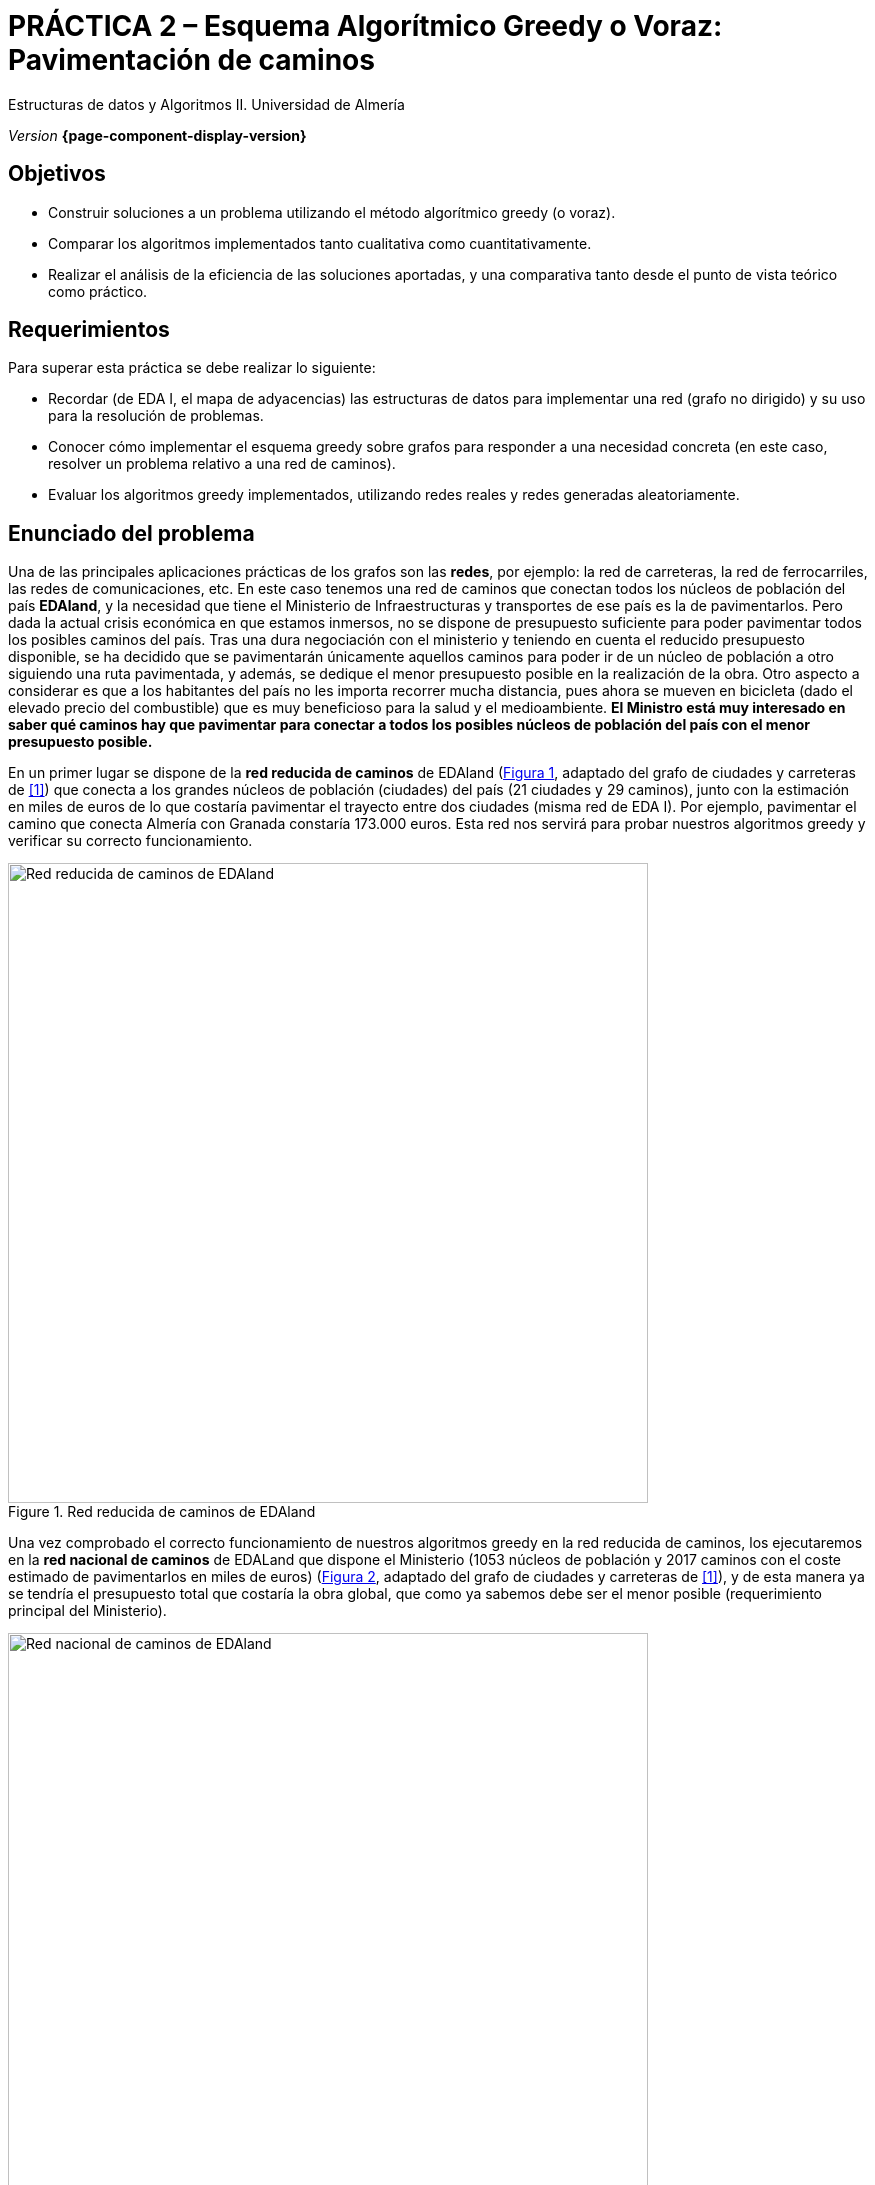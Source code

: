 ////
Nombre y título del trabajo
////
= PRÁCTICA 2 – Esquema Algorítmico Greedy o Voraz: Pavimentación de caminos
:navtitle: Introducción

// Bloque para GitHub, para que al visualizar el .adoc encuentre las figuras.
ifdef::env-github[]
:imagesdir: ../images
:figure-caption: Figura
endif::[]

Estructuras de datos y Algoritmos II. Universidad de Almería

_Version_ *{page-component-display-version}*


////
COLOCA A CONTINUACION LOS OBJETIVOS
////
== Objetivos
====
* Construir soluciones a un problema utilizando el método algorítmico greedy (o voraz).
* Comparar los algoritmos implementados tanto cualitativa como cuantitativamente.
* Realizar el análisis de la eficiencia de las soluciones aportadas, y una comparativa tanto desde el punto de vista teórico como práctico.
====

== Requerimientos

Para superar esta práctica se debe realizar lo siguiente:

* Recordar (de EDA I, el mapa de adyacencias) las estructuras de datos para implementar una red (grafo no dirigido) y su uso para la resolución de problemas.

* Conocer cómo implementar el esquema greedy sobre grafos para responder a una necesidad
concreta (en este caso, resolver un problema relativo a una red de caminos).

* Evaluar los algoritmos greedy implementados, utilizando redes reales y redes generadas
aleatoriamente.

== Enunciado del problema

Una de las principales aplicaciones prácticas de los grafos son las *redes*, por ejemplo: la red de carreteras, la red de ferrocarriles, las redes de comunicaciones, etc. En este caso tenemos una red de caminos que conectan todos los núcleos de población del país *EDAland*, y la necesidad que tiene el Ministerio de Infraestructuras y transportes de ese país es la de pavimentarlos. Pero dada la actual crisis económica en que estamos inmersos, no se dispone de presupuesto suficiente para poder pavimentar todos los posibles caminos del país. Tras una dura negociación con el ministerio y teniendo en cuenta el reducido presupuesto disponible, se ha decidido que se pavimentarán únicamente  aquellos caminos para poder ir de un núcleo de población a otro siguiendo una ruta pavimentada, y además, se dedique el menor presupuesto posible en la realización de la obra. Otro aspecto a considerar es que a los habitantes del país no les importa recorrer mucha distancia, pues ahora se mueven en bicicleta (dado el elevado precio del combustible) que es muy beneficioso para la salud y el medioambiente.
*El Ministro está muy interesado en saber qué caminos hay que pavimentar para conectar a todos los posibles núcleos de población del país con el menor presupuesto posible.*

En un primer lugar se dispone de la *red reducida de caminos* de EDAland (link:#fig1[Figura 1], adaptado del grafo de ciudades y carreteras de <<gines-mapa>>) que conecta a los grandes núcleos de población (ciudades) del país (21 ciudades y 29 caminos), junto con la estimación en miles de euros de lo que costaría pavimentar el trayecto entre dos ciudades (misma red de EDA I). Por ejemplo, pavimentar el camino que conecta Almería con Granada constaría 173.000 euros. Esta red nos servirá para probar nuestros algoritmos greedy y verificar su correcto funcionamiento. 

[#fig1]
.Red reducida de caminos de EDAland
image::pr2-fig1.png[Red reducida de caminos de EDAland,width=640,pdfwidth=80%,align="center"]

Una vez comprobado el correcto funcionamiento de nuestros algoritmos greedy en la red reducida de caminos, los ejecutaremos en la *red nacional de caminos* de EDALand que dispone el Ministerio (1053 núcleos de población y 2017 caminos con el coste estimado de pavimentarlos en miles de euros) (link:#fig2[Figura 2], adaptado del grafo de ciudades y carreteras de <<gines-mapa>>), y de esta manera ya se tendría el presupuesto total que costaría la obra global, que como ya sabemos debe ser el menor posible (requerimiento principal del Ministerio).

[#fig2]
.Red nacional de caminos de EDAland
image::pr2-fig2.png[Red nacional de caminos de EDAland,width=640,pdfwidth=80%,align="center"]



== Trabajo a desarrollar

Deberá proponer e implementar dos soluciones (algoritmos) con el esquema greedy (voraz) al
problema planteado. Un algoritmo escogerá la arista de menor coste para pavimentar entre las que queden disponibles, manteniendo conexa la subred que se está construyendo. Y el otro, seleccionará la arista de menor coste entre todas las restantes, aunque la subred resultante no sea conexa. Para el primer caso, se implementarán dos variantes del algoritmo, utilizando una *cola de prioridad y sin ella*.

Además, deberá implementar un *generador de redes aleatorias* (grafos no orientados, valorados positivamente y conexos). En el que dados un número de vértices y un número de aristas válido, generará una red aleatoria en un archivo de texto en disco (siguiendo el mismo formato que las redes reales) para luego poder cargarlo y ejecutar los algoritmos greedy sobre redes mucho más grandes.

// Bloque de codigo en html5 (admite negritas)
ifdef::backend-html5[]

[source,subs="verbatim,quotes"]
----
*0* // no dirigido
*n* // número de vértices
*1* // vértice 1
*2* // vértice 2
*...*
*n* // vértice n
*m* // número de aristas
*1 2 25.0* // vi vj costeij
// así hasta completar m entradas/aristas
----
endif::[]

// Bloque de codigo en pdf (no admite negritas)
ifdef::backend-pdf[]

[source]
----
0 // no dirigido
n // número de vértices
1 // vértice 1
2 // vértice 2
...
n // vértice n
m // número de aristas
1 2 25.0 // vi vj costeij
// así hasta completar m entradas/aristas
----
endif::[]



Para ello deberá realizar los siguientes apartados:

* *Estudio de la implementación*: Explicar los detalles más importantes de la implementación, tanto de las estructuras de datos utilizadas para almacenar la red, como de los algoritmos greedy implementados. El código debe de estar razonablemente bien documentado (JavaDoc).

* *Estudio teórico*: Estudiar los tiempos de ejecución de los algoritmos implementados, en función del número de núcleos de población (vértices) y del número de caminos (aristas). Comparar también los algoritmos propuestos, teniendo en cuenta las características de la  red (grafo) y las técnicas de implementación elegidas. Responder de forma justificada a las siguientes preguntas: *(1)* ¿el resultado de la ejecución de cada algoritmo es único?. *(2)* ¿el resultado de la ejecución de los dos algoritmos debe ser el mismo?, ¿por qué?. *(3)* si el peso de las aristas fuese la distancia entre dos ciudades, con la estructura resultante, ¿podemos determinar el camino mínimo entre dos pares de ciudades cualquiera?.

* *Estudio experimental*: Validación de los algoritmos greedy implementados sobre las redes reales (EDAland) proporcionadas. Para ello, se deberán obtener y comparar los tiempos de ejecución de los algoritmos implementados. Se contrastarán los resultados teóricos y los experimentales, comprobando si los experimentales confirman los teóricos previamente analizados. Se justificarán los experimentos realizados, y en caso de discrepancia entre la teoría y los experimentos se debe intentar buscar una explicación razonada. Además, se generarán *redes aleatorias* (grafos no orientados, valorados positivamente y conexos), fijando un número vértices (por ejemplo 5000, 10000, 15000 y 20000) y variando el número aristas de tal manera que el grafo quede siempre conexo (*generador de redes aleatorias*). Sobre estas nuevas redes, se volverán a probar los algoritmos greedy implementados para poder compararlos con un número mayor de vértices y aristas.

== Archivos de datos

Los datos están disponibles en el https://github.com/ualeda2/practica2[repositorio] GitHub de esta práctica, en la carpeta `dataset`: 

- `graphPrimKruskal.txt` => archivo con el grafo de las transparencias de clase para los algoritmos de Prim y Kruskal.

- `graphEDAland.txt` => archivo con el grafo reducido de EDAland (link:#fig1[Figura 1])

- `graphEDAlandLarge.txt` => archivo con el grafo grande de EDAland (link:#fig2[Figura 2])

- `graphEDAlandLargeVertices.txt` => archivo con los vértices y sus coordenadas x, y por si alguien quiere representarlo gráficamente (voluntario). 

== Entregas

Se ha de entregar, en fecha, un repositorio público de GitHub (mismo repositorio para todas las prácticas de EDA II) con toda la documentación y código fuente requerido en la práctica:

* En dicho repositorio crear una nueva carpeta llamada `practica_2`, donde creéis dos subcarpetas una para la documentación, `docs` y otra para el código fuente `sources`.

* Memoria que explique todo lo que habéis realizado en la práctica. La memoria deberá tener el formato que se indica a continuación. Si se desea, también se podrá realizar una presentación de la práctica.

* Código fuente de la aplicación, desarrollada en JAVA, que resuelva todo lo planteado en la práctica. Recordad que tendréis que medir tiempos de ejecución de vuestras soluciones por lo que deberéis incluir las órdenes necesarias para ello en el código fuente.

* Juegos de prueba que consideréis oportunos para asegurarnos de que todo funciona
correctamente.

La *memoria* de práctica a entregar debe ser breve, clara y estar bien escrita. Ésta debe incluir las siguientes secciones:

* Una breve *introducción* con un estudio teórico del método algorítmico utilizado en esta práctica (greedy).

* Una sección para cada uno de *apartados propuestos* a desarrollar en esta práctica (estudio de la implementación, estudio teórico y estudio experimental). Hemos de remarcar que deben incluirse los apartados en el mismo orden en el que se han expuesto.

* Se incluirá también un anexo con el diseño del código implementado con diagramas de clases y cualquier otro diagrama que estiméis necesario incluir, no introducir ningún código en este anexo. Además, añadir en esta sección una lista de los archivos fuente y una breve descripción del contenido de cada uno. 

* Es importante incluir siempre las *fuentes bibliográficas* utilizadas (web, libros, artículos, etc.) y hacer referencia a ellas en el documento.

== Evaluación

Cada apartado se evaluará independientemente, aunque es condición necesaria para aprobar la práctica que los programas implementados funcionen correctamente.

* La implementación junto con la documentación del código se valorará sobre un 40%
* El estudio de la implementación se valorará sobre un 10%
* El estudio teórico se valorará sobre un 15%
* El estudio experimental se valorará sobre un 35%

Se penalizará no entregar el apartado de introducción teórico o una mala presentación de la memoria.

Se podrá requerir la defensa del código y de la memoria por parte de profesor.

== Fecha de entrega

Fecha de entrega: *17 de Abril de 2020*


[bibliography]
== Referencias

* [[[gines-mapa,1]]] Gines García Mateos. El Reto del Viajante. Disponible online en http://dis.um.es/~ginesgm/retoviajante.html [Fecha de consulta: 19/03/2022]
